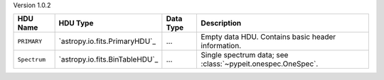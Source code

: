 
Version 1.0.2

============  ==============================  =========  ===========================================================
HDU Name      HDU Type                        Data Type  Description                                                
============  ==============================  =========  ===========================================================
``PRIMARY``   `astropy.io.fits.PrimaryHDU`_   ...        Empty data HDU.  Contains basic header information.        
``Spectrum``  `astropy.io.fits.BinTableHDU`_  ...        Single spectrum data; see :class:`~pypeit.onespec.OneSpec`.
============  ==============================  =========  ===========================================================

